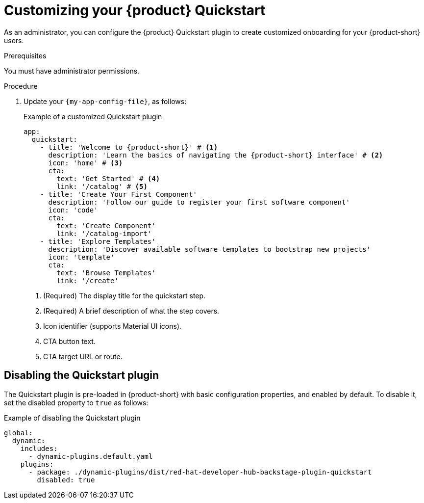 :_mod-docs-content-type: PROCEDURE

[id="customizing-your-product-quickstart_{context}"]
= Customizing your {product} Quickstart

As an administrator, you can configure the {product} Quickstart plugin to create customized onboarding for your {product-short} users.

.Prerequisites
You must have administrator permissions.

.Procedure
. Update your `{my-app-config-file}`, as follows:
+
.Example of a customized Quickstart plugin
[source,yaml,subs="+attributes"]
----
app:
  quickstart:
    - title: 'Welcome to {product-short}' # <1>
      description: 'Learn the basics of navigating the {product-short} interface' # <2>
      icon: 'home' # <3>
      cta:
        text: 'Get Started' # <4>
        link: '/catalog' # <5>
    - title: 'Create Your First Component'
      description: 'Follow our guide to register your first software component'
      icon: 'code'
      cta:
        text: 'Create Component'
        link: '/catalog-import'
    - title: 'Explore Templates'
      description: 'Discover available software templates to bootstrap new projects'
      icon: 'template'
      cta:
        text: 'Browse Templates'
        link: '/create'
----
<1> (Required) The display title for the quickstart step.
<2> (Required) A brief description of what the step covers.
<3> Icon identifier (supports Material UI icons).
<4> CTA button text.
<5> CTA target URL or route.

== Disabling the Quickstart plugin
The Quickstart plugin is pre-loaded in {product-short} with basic configuration properties, and enabled by default. To disable it, set the disabled property to `true` as follows:

.Example of disabling the Quickstart plugin
[source,yaml]
----
global:
  dynamic:
    includes:
      - dynamic-plugins.default.yaml
    plugins:
      - package: ./dynamic-plugins/dist/red-hat-developer-hub-backstage-plugin-quickstart
        disabled: true
----
